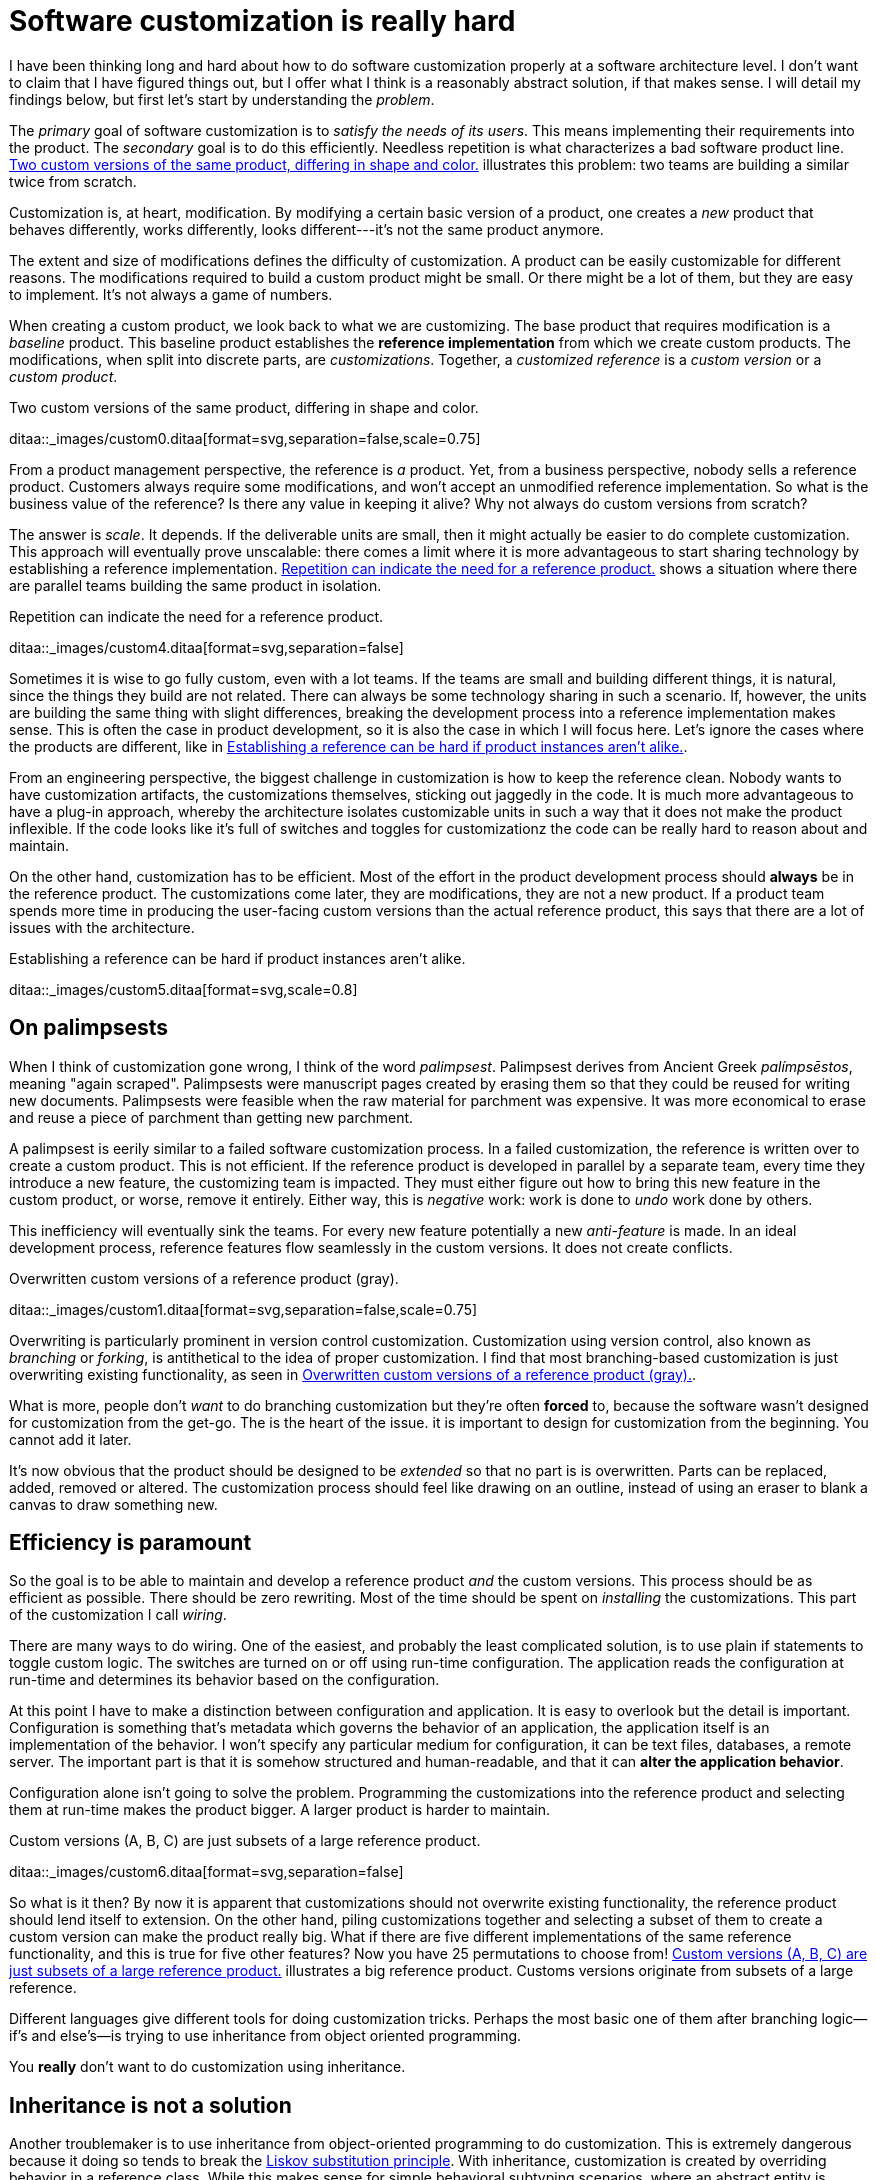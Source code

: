 = Software customization is really hard
:page-layout: post
:page-date: 2018-04-24T00:00:00
:page-group: Product design
:page-subtitle: Explores the inherent difficulties in maintaining customizable product architectures.
:xrefstyle: short
:sectanchors:

I have been thinking long and hard about how to do software customization
properly at a software architecture level.  I don't want to claim that I have
figured things out, but I offer what I think is a reasonably abstract solution,
if that makes sense.  I will detail my findings below, but first let's start by
understanding the _problem_.

The _primary_ goal of software customization is to _satisfy the needs of its
users_.  This means implementing their requirements into the product.  The
_secondary_ goal is to do this efficiently.  Needless repetition is what
characterizes a bad software product line.  <<two-versions>> illustrates this
problem: two teams are building a similar twice from scratch.


Customization is, at heart, modification. By modifying a certain basic version
of a product, one creates a _new_ product that behaves differently, works
differently, looks different---it's not the same product anymore.

The extent and size of modifications defines the difficulty of customization. A
product can be easily customizable for different reasons. The modifications
required to build a custom product might be small. Or there might be a lot of
them, but they are easy to implement. It's not always a game of numbers.

When creating a custom product, we look back to what we are customizing. The
base product that requires modification is a _baseline_ product. This baseline
product establishes the *reference implementation* from which we create custom
products. The modifications, when split into discrete parts, are
_customizations_. Together, a _customized reference_ is a _custom version_ or a
_custom product_.

[[two-versions]]
[role="text-center"]
.Two custom versions of the same product, differing in shape and color.
ditaa::_images/custom0.ditaa[format=svg,separation=false,scale=0.75]

From a product management perspective, the reference is _a_ product. Yet, from a
business perspective, nobody sells a reference product. Customers always require
some modifications, and won't accept an unmodified reference implementation. So
what is the business value of the reference? Is there any value in keeping it
alive? Why not always do custom versions from scratch?

The answer is _scale_. It depends. If the deliverable units are small, then it
might actually be easier to do complete customization. This approach will
eventually prove unscalable: there comes a limit where it is more advantageous
to start sharing technology by establishing a reference implementation. <<many-teams>> shows a
situation where there are parallel teams building the same product in isolation.

[[many-teams]]
[role="text-sm-center"]
.Repetition can indicate the need for a reference product.
ditaa::_images/custom4.ditaa[format=svg,separation=false]

Sometimes it is wise to go fully custom, even with a lot teams. If the teams are
small and building different things, it is natural, since the things they build
are not related.  There can always be some technology sharing in such a
scenario. If, however, the units are building the same thing with slight
differences, breaking the development process into a reference implementation makes
sense. This is often the case in product development, so it is also the case in
which I will focus here. Let's ignore the cases where the products are
different, like in <<dissimilar>>.

From an engineering perspective, the biggest challenge in customization is how
to keep the reference clean.  Nobody wants to have customization artifacts, the
customizations themselves, sticking out jaggedly in the code.  It is much more
advantageous to have a plug-in approach, whereby the architecture isolates
customizable units in such a way that it does not make the product inflexible.
If the code looks like it's full of switches and toggles for customizationz
the code can be really hard to reason about and maintain.

On the other hand, customization has to be efficient. Most of the effort in the
product development process should *always* be in the reference product. The
customizations come later, they are modifications, they are not a new
product. If a product team spends more time in producing the user-facing custom
versions than the actual reference product, this says that there are a lot of
issues with the architecture.

[[dissimilar]]
[role="text-center float-sm-right"]
.Establishing a reference can be hard if product instances aren't alike.
ditaa::_images/custom5.ditaa[format=svg,scale=0.8]

== On palimpsests

When I think of customization gone wrong, I think of the word
_palimpsest_. Palimpsest derives from Ancient Greek _palímpsēstos_,
meaning "again scraped". Palimpsests were manuscript pages created by 
erasing them so that they could be reused for writing new
documents. Palimpsests were feasible when the raw material for
parchment was expensive. It was more economical to erase and reuse a
piece of parchment than getting new parchment.

A palimpsest is eerily similar to a failed software customization
process. In a failed customization, the reference is written over to create a
custom product. This is not efficient. If the reference product is developed in
parallel by a separate team, every time they introduce a new feature, the
customizing team is impacted. They must either figure out how to bring this new
feature in the custom product, or worse, remove it entirely. Either way, this is
_negative_ work: work is done to _undo_ work done by others.

This inefficiency will eventually sink the teams. For every new feature
potentially a new _anti-feature_ is made. In an ideal development process,
reference features flow seamlessly in the custom versions. It does not create
conflicts. 

[[branching]]
[role="text-center ml-sm-3 float-sm-right"]
.Overwritten custom versions of a reference product (gray).
ditaa::_images/custom1.ditaa[format=svg,separation=false,scale=0.75]

Overwriting is particularly prominent in version control customization.
Customization using version control, also known as _branching_ or _forking_,
is antithetical to the idea of proper customization.  I find that most
branching-based customization is just overwriting existing functionality, as
seen in <<branching>>.  

What is more, people don't _want_ to do branching customization but they're
often *forced* to, because the software wasn't designed for customization from
the get-go.  The is the heart of the issue. it is important to design for
customization from the beginning. You cannot add it later.

It's now obvious that the product should be designed to be _extended_
so that no part is is overwritten.  Parts can be replaced, added,
removed or altered.  The customization process should feel like
drawing on an outline, instead of using an eraser to blank a canvas to
draw something new.

== Efficiency is paramount

So the goal is to be able to maintain and develop a reference product _and_ the
custom versions.  This process should be as efficient as possible.
There should be zero rewriting.  Most of the time should be spent on
_installing_ the customizations.  This part of the customization I
call _wiring_.

There are many ways to do wiring.  One of the easiest, and probably the least
complicated solution, is to use plain if statements to toggle custom logic.  The
switches are turned on or off using run-time configuration.  The application
reads the configuration at run-time and determines its behavior based on the
configuration.

At this point I have to make a distinction between configuration and
application.  It is easy to overlook but the detail is important.  Configuration
is something that's metadata which governs the behavior of an application, the
application itself is an implementation of the behavior.  I won't specify any
particular medium for configuration, it can be text files, databases, a remote
server.  The important part is that it is somehow structured and human-readable,
and that it can *alter the application behavior*.

Configuration alone isn't going to solve the problem.  Programming the
customizations into the reference product and selecting them at run-time makes
the product bigger.  A larger product is harder to maintain.

[[bigline]]
[role="text-center float-sm-right"]
.Custom versions (A, B, C) are just subsets of a large reference product. 
ditaa::_images/custom6.ditaa[format=svg,separation=false]

So what is it then?  By now it is apparent that customizations should not
overwrite existing functionality, the reference product should lend itself to
extension.  On the other hand, piling customizations together and selecting a subset of them
to create a custom version can make the product really big. What if there are
five different implementations of the same reference functionality, and this is
true for five other features? Now you have 25 permutations to choose from!
<<bigline>> illustrates a big reference product. Customs versions originate from
subsets of a large reference.

Different languages give different tools for doing customization tricks. Perhaps
the most basic one of them after branching logic--if's and else's--is trying to
use inheritance from object oriented programming.

You *really* don't want to do customization using inheritance.

== Inheritance is not a solution

Another troublemaker is to use inheritance from object-oriented programming to
do customization. This is extremely dangerous because it doing so tends to break
the https://en.wikipedia.org/wiki/Liskov_substitution_principle[Liskov
substitution principle].  With inheritance, customization is created by
overriding behavior in a reference class.  While this makes sense for simple
behavioral subtyping scenarios, where an abstract entity is _implemented_ using
inheritance, the customization approach tends to inherit the _implementation_,
providing the custom implementation.

This is particularly harmful because the Liskov substitution principle asserts
that

[.text-center]
Let latexmath:[q(x)] be a property provable about objects latexmath:[x] of type
latexmath:[T]. Then latexmath:[q(y)] should be provable for objects
latexmath:[y] of type latexmath:[S], where latexmath:[S] is subtype of
latexmath:[T].footnote:[https://en.wikipedia.org/wiki/Liskov_substitution_principle[Liskov
substitution principle]. On Wikipedia, retrieved
7th April 2018.]

To paraphrase Wikipedia, this means that objects of type latexmath:[T] should be
replaceable by objects of type latexmath:[S], without altering the behavior of
the program. In the principle any latexmath:[S] behaves the same way as any
latexmath:[T]. Substituting one with the other has no overall effect on the
program.

This is where the principle collides with inheritance-based customization. The
whole point of customization is to alter program behavior, using inheritance to
do customization decidedly violates the substitution principle!

Of course it is possible to ignore the principle, but to me, it is a valuable
property of any object-oriented design. By obeying the principle, we gain
composability, since we can replace any latexmath:[T] with a latexmath:[S], and
we can expect the same invariants to hold. To me, behavioral subtyping is the
_only_ principle of object-oriented programming that makes sense and is useful.

== Plug-ins are not a panacea

Let's address the elephant in the room. By now, astute readers might have
guessed that the we should be using modules and build a _plug-in architecture_
to get easy customization.

A plug-in architecture is obviously _a_ solution to customization. The process
is as follows. We take the core product and inspect it and determine parts that
are customizable. We then build the product in such a fashion that swapping out
these parts is easy. Each part has alternatives, at least one. 

In engineering lingo, these parts are _modules_, and a product engineered like
this is a _modular_ product. The idea is to have a mechanism that can support
different implementations of the same thing, built in such a way that the
changing of implementations is easy. 

To create a customized version, we take the core product and choose our set of
parts. A custom version, voilà ! Now the customization process becomes a
part-picking experience, by taking features off the shelf.

The reality is _somewhat_ darker than this. By emphasizing _somewhat_ I mean _a
lot_ darker than this. The preceding paragraphs described the _ideal_ scenario
of a modular architecture.

[emmental.float-sm-right.ml-sm-3]
.Emmental cheese.
image::emmental.jpg[width=300]

Building modularity properly is _tremendously_ difficult. You not only have to
plan for the _known_ use cases--the custom scenarios--you also have to plan for
the _unknown_ use cases. If your universal interface stops working because you
didn't consider a case where the customization explicitly requires
_non-universality_, tough shit! Maybe you didn't enforce the Liskov substitution
principle, and your messaging system was co-opted into a customer profiling
engine, and then the GDPR kicked in, and now your data protection officer wants
a word with you!

== A strong reference

A rather typical nightmare scenario is that the reference is like a block of
Emmental, only the holes are too big, or there are too many of them. This is
usually a symptom of insufficient reference engineering, that is, the reference is
not given the attention it deserves. This is the _thin reference_ scenario. In
the thin reference scenario, the reference is not a viable product, because the
customizations, not the reference itself, received the brunt of engineering
focus.

It is often the case that the reference product is never a viable product, but it
should be viable _enough_. The reference needs to be concrete enough to build a
model of what the application is.  <<too-many-holes>> illustrates a modular
architecture where most of the implementation is in the modules. While this
approach can be viable, if the modules lack strong defaults, it might be hard to
say what the reference does.

[[too-many-holes]]
[role="text-center"]
.An extremely modular architecture.
ditaa::_images/custom7.ditaa[format=svg,separation=false]

If the reference implementations of the modules are poorly done or unusuable, it
will be hard to say what the reference product does.  This makes customization
difficult, since the only actual product instances are the customized ones.
This creates an awkward situation where the reference serves no purpose but to
act as a _template_ for customizations, but the reference isn't a template!

A strong reference product is also useful for quality purposes. If any module
has a reference implementation, the custom implementation can be _verified_
against the reference implementation. If the reference implementation doesn't
exist, one must implement new quality checks for the custom implementation.

Having a strong reference will prove problematic when the reference is extremely
modular. A modular architecture _enables_ customization. A modular architecture
isn't a goal in itself. The problem with an extremely modular architecture is
you now need to maintain a reference product. That can get onerous if the
amount of modularity is large, because now every customizable module has to be
built and validated twice.

== Reintegration

Organizing the customization into a smaller set of modules makes maintaining the
modular architecture easier. If we rearrange the modules of <<too-many-holes>>
and group them together as a customization layer, we get something like in
<<layer1>>. The idea is to organize the architecture into the static,
non-customizable parts into a separate unit, and the customizable part as the
customizable unit.

[[layer1]]
[role="text-center"]
.Visualizing the customizations as extensions on top of a base layer. This is most likely not how the customizations are organized concretely.
ditaa::_images/custom8.ditaa[format=svg,separation=false]

In <<layer1>> we see that the area marked _Default_ is the reference
implementation of the customization part. The architecture is now easier to
understand from this picture. Customizable plugin belong to the customizable
layer and the non-customizable parts are in the static layer.

[[reintegr]]
[role="text-center float-sm-right ml-3"]
.Identifying a reusable part.
ditaa::_images/custom9.ditaa[format=svg,separation=false]

It is a question of architectural _taste_ how big the customizable area of the
product should be. Some applications like https://www.eclipse.org[Eclipse] are
completelyfootnoteref:[eclipse-plugin,link:https://www.ibm.com/developerworks/library/os-ecplug/[Developing Eclipse plug-ins], retrieved 11th April 2018.]
modular. The inverse of a completely modular architecture is an non-modular
architecture. By now it is clear that a non-modular architecture is not good for
customization. On the other hand, when working with a totally modular
architecture, if the development team is willing to put with maintaining a
strong reference product _and_ separate custom versions, a totally modular
architecture might be fine.

[[approachB]]
[role="text-center float-sm-right"]
.Static reintegration. X is made a non-custom part of the reference.
ditaa::_images/custom11.ditaa[format=svg,separation=false]

Sometimes customizations can be seen as reusable assets that should exist in
_all_ versions, in the reference product. This is the _reintegration_ process
where custom features are made a part of the reference product. There are two
approaches to reintegration. Once the reusable part is identified in a
customization (see <<reintegr>>), we can choose whether it should be a _global_
customization. A global customization means that this is a customization point
in every version. So the feature is made a module in the reference and custom
versions.


What if the feature is not seen as a customization, just as a feature that
should be made a static part of the reference? In this case we make the feature
a non-customizable part of the reference product. This is the static
extension process: a custom asset, from a custom version, is made part of
the reference product. This happens when the customization is not really a
customizable thing, it's something every instance of the product benefits from.

[[approachB]]
[role="text-center float-sm-right"]
.Static reintegration. X is made a non-custom part of the reference.
ditaa::_images/custom11.ditaa[format=svg,separation=false]

The problem with reintegration is the architecture might not allow to do any of
this. The extraction of the reusable part might be impossible (<<reintegr>>)
because the feature too tightly coupled to the customized product. It might also
be impossible to bring new features into the reference product because it wasn't
built to support static extension. This forces the hand of the design to try the
global customization approach.

Any of the aforementioned scenarios are time-consuming and risky solutions to an
underlying design failure.  These scenarios are symptoms. They are artifacts of
a design process gone wrong. The architectural design of the product has failed.

Perhaps the most important part of customization is to _design_ for it, to
anticipate it. But that's the hardest part of all!

== No easy wins

The unfortunate truth is that you can always prepare for customization but you
can never prepare for it perfectly. Either one is _too_ prepared with an
over-engineered product or one is not prepared enough. These are the usual
judgments laid a posteriori of a customization scenario.

I have observed that we are just as likely to over-engineer than to
under-engineer. This factoid is based on my idea that people tend to place too
much emphasis on the things they _do_ know and too little emphasis on the things
that they _don't_ know, and these estimation errors tend to be usually
equal in measure. The things that we do know characterize our design with a vision of
"holes" or "modules", the actual customization points, and the things that we
don't know _add_ new places for these modules.

Each step towards implementing a requirement, a product feature, always creates
an inflexibility of sorts. After all, a product is the sum of the
features. To create a customizable feature, one must imagine the product with
the feature removed or significantly altered. Omit _that_ step, and you will
have a difficulty customizing it!

But this step can be taken to extremes. Exercising caution when planning for
customization is necessary, because over-engineering a product for customizations
delays the time to market. Creating a minimum viable product will take
significantly longer by planning too much for customization.  The flip side is
that under-engineering makes customization difficult, because you're forced to
take the product apart and redesign for customization. 

It varies on a case-by-case basis which one takes the least time or other
resources. If you don't over-engineer _too much_, your investment might pay off
in the end, since adding new features will be easy. Conversely, going over the
top might have made the product too expensive. 

I have observed some heuristical approaches towards finding a good
synthesis. One of them is a rule of thumb to never build customization on the
first iteration. Then on the second instance, when the customization becomes
necessary, customizability is added. I think this is a very Brutalist
approach, but it is feasible, if the process is done correctly. It eliminates
the risk for over-engineering customization, but it creates a need for effort
when the customization is necessary. It is obvious that this heuristic is only
feasible when the planned customization requirements aren't certain. If they're
certain, this approach is harder to justify.

By now I would say that the question of how much engineering should be done
towards customization depends on the following factors:

1. The size and scope of the product itself. What is the product, what does it do?
2. The size and scope of the customizations. What can be customized? How hard is
it do a customization?
3. The foreseeable necessity of customizations. How is going to be customized,
if at all?

And therefore it's necessary to evaluate all three carefully before choosing the
right amount of customization. But there's no universal heuristic. You always
aim too high or too low. This may sound a little fatalistic, but I think it's
possible to improve the accuracy of this process as one learns to estimate the
above points.

== Towards a software customization framework

Programming languages in all their variety offer tons of techniques for building
customizable software. From extensible classes to monkey patching to type classes
and run-time class loading, there are many tools out there. I think the
programming part of building customizability is just one part of the process,
and while it's an important part, it's not the only part, as you have probably
read now.

As I stated at the start, I'm not interested in offering an end-it-all solution
or programming technique to tackle the issue of software customization. What I'm
interested in is building a framework, in the methodology sense, towards doing
customization. This post is just the beginning. 

That said, I'm not going to just write a post that is basically just a brain
dump of the things that I find difficult on the topic.  I said in the beginning
that I have developed some rough ideas on how to address the issue of
customization.  This lays the groundwork on what the framework I mentioned above
is going to solve.

A strong reference implementation is necessary::

When building a product that is going to have multiple custom instances, it is
important to have some sort of a reference to which the instances can be
compared. Not only this makes quality assurance easier, because you can validate
the instance against the reference, it also makes it easier to separate what is
custom and what isn't. The reference product _is_ the product itself, the custom
instances are just extensions of it. Furthermore, custom instances can produce
features that are desirable in the core product or other customizations, and the
reference product is a channel for adding new features to the product.

Identifying the necessity of customization::

It is important to known in advance whether the product is going to have custom
instances or not. This makes it easier to know which parts will require
customization and which parts are more static.  That said, it is often difficult
to anticipate what parts will require customization.  The architecture should be
flexible enough to permit adding customizability as easily as possible. The
architecture should also understand that some requirements may be missing
entirely, so in one sense, the architecture must always anticipate some
customization or redesigning.

The quantity of architectural design::

In anticipating the customizations, it is just as easy to over-engineer for
_every_ customization as it is to under-engineer for _no_ customization. It can
be said that for every known requirement for customization another _unknown_
customization requirement is going to materialize eventually. Creating an overly
composable, supremely modular architecture is not a good idea; conversely
creating a rigid and static architecture is equally a bad idea. In my view,
there are no universal heuristics on just how much is necessary. It requires
judgment on a case-by-case basis, especially by taking the previous two points
into account.

== Conclusion

This post became _way_ longer than I originally intended to. I originally wanted
to present a particular customization technique using the tricks of one
particular programming language and programming environment, but as it grew
larger I wanted to give the topic a broader treatment. But this barely even
scratches the surface. I have not even spoken on how to do customization in
practice at all.

I suppose at this point this post is a beginning in a series of longer ones,
treating the individual elements of the previous list in a more profound
manner. This is a very large topic in general, as it broaches fields from
software architecture to product management to requirements engineering to
actual programming.

That is not to say I plan to devote the whole blog towards software product
engineering, let alone write a book about it (though that would be interesting),
but as I deal with these topics daily in my job, it's a very interesting topic
_to me_. So interested readers can possibly expect more of the subject!

These ideas are just materializations of my recurring thoughts while designing
software products, and most of them are not new. A step in _any_ direction is
going to lead one towards what is known as _software product line engineering_,
that is, recognizing that the creation of software _products_ can be understood
using _product lines_. 

Fundamentally, the art of customization is about software reuse. For a deeper
introduction to the idea of reuse I recommend the book _Software Reuse:
Architecture, Process and Organization for Business Success_ by Ivar Jacobson,
Martin Griss and Patrik Jonsson (Addison-Wesley, 1997). From this is is easy to
make the transition to the idea of software product lines. A good introduction
to the subject are the books _Software Product Lines: Practices and Patterns_ by
Klaus Pohl, Günter Böckle and Frank J. van der Linden (Springer, 2005) and
_Software Product Line Engineering: Foundations, Principles and Techniques_ by
Paul Clements and Linda Northrop (Addison-Wesley, 2002).

